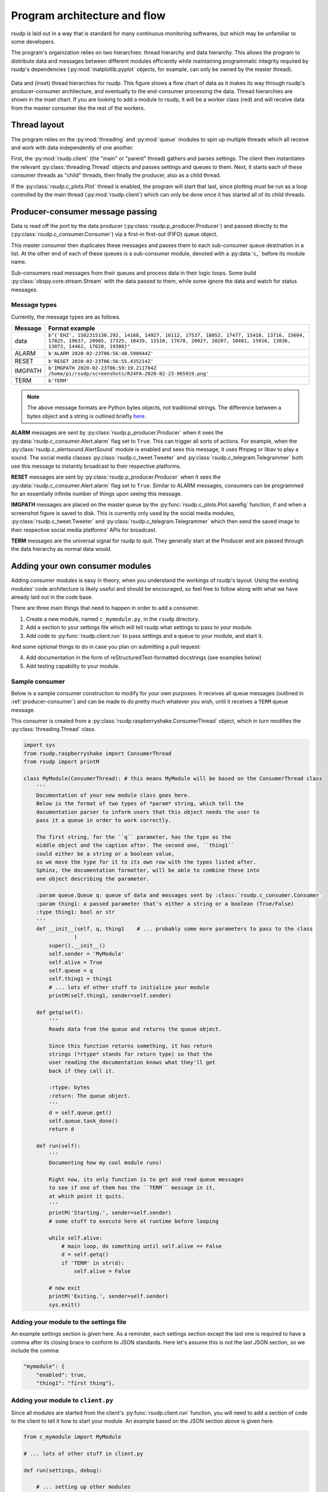 .. _flow:

Program architecture and flow
#################################################

rsudp is laid out in a way that is standard for many continuous monitoring
softwares, but which may be unfamiliar to some developers.

The program's organization relies on two hierarchies: thread hierarchy and
data hierarchy. This allows the program to distribute data and messages
between different modules efficiently while maintaining programmatic
integrity required by rsudp's dependencies (:py:mod:`matplotlib.pyplot`
objects, for example, can only be owned by the master thread).

.. _flow_diagram:
.. figure::  _static/rsudp-flow.png
    :align:   center

    Data and (inset) thread hierarchies for rsudp.
    This figure shows a flow chart of data as it makes its way through
    rsudp's producer-consumer architecture,
    and eventually to the end-consumer processing the data.
    Thread hierarchies are shown in the inset chart.
    If you are looking to add a module to rsudp,
    it will be a worker class (red) and will receive data from
    the master consumer like the rest of the workers.


Thread layout
*************************************************

The program relies on the :py:mod:`threading` and :py:mod:`queue` modules
to spin up multiple threads which all receive and work with data
independently of one another.

First, the :py:mod:`rsudp.client` (the "main" or "parent" thread) gathers
and parses settings. The client then instantiates the relevant
:py:class:`threading.Thread` objects and passes settings and queues to
them. Next, it starts each of these consumer threads as "child" threads,
then finally the producer, also as a child thread.

If the :py:class:`rsudp.c_plots.Plot` thread is enabled, the program will
start that last, since plotting must be run as a loop controlled by the
main thread (:py:mod:`rsudp.client`) which can only be done once it has
started all of its child threads.


.. _producer-consumer:

Producer-consumer message passing
*************************************************

Data is read off the port by the data producer
(:py:class:`rsudp.p_producer.Producer`) and passed directly to the
(:py:class:`rsudp.c_consumer.Consumer`) via a first-in first-out (FIFO)
queue object.

This master consumer then duplicates these messages and
passes them to each sub-consumer queue destination in a list. At the
other end of each of these queues is a sub-consumer module, denoted
with a :py:data:`c_` before its module name.

Sub-consumers read messages from their queues and process data in
their logic loops. Some build :py:class:`obspy.core.stream.Stream` with
the data passed to them, while some ignore the data and watch for
status messages.

.. _message-types:

Message types
=================================================

.. versionadded:: 0.4.3 the :code:`RESET` message type was added.

Currently, the message types are as follows.

========= ==========================================
 Message              Format example
========= ==========================================
 data      ``b"{'EHZ', 1582315130.292, 14168, 14927, 16112, 17537, 18052, 17477, 15418, 13716, 15604, 17825, 19637, 20985, 17325, 10439, 11510, 17678, 20027, 20207, 18481, 15916, 13836, 13073, 14462, 17628, 19388}"``
 ALARM     ``b'ALARM 2020-02-23T06:56:40.598944Z'``
 RESET     ``b'RESET 2020-02-23T06:56:55.435214Z'``
 IMGPATH   ``b'IMGPATH 2020-02-23T06:59:19.211704Z /home/pi/rsudp/screenshots/R24FA-2020-02-23-065919.png'``
 TERM      ``b'TERM'``
========= ==========================================

.. note::

    The above message formats are Python bytes objects, not traditional
    strings. The difference between a bytes object and a string is
    outlined briefly
    `here <https://www.geeksforgeeks.org/byte-objects-vs-string-python/>`_.

**ALARM** messages are sent by :py:class:`rsudp.p_producer.Producer`
when it sees the :py:data:`rsudp.c_consumer.Alert.alarm` flag set to
``True``. This can trigger all sorts of actions. For example, when the
:py:class:`rsudp.c_alertsound.AlertSound` module is enabled and sees
this message, it uses ffmpeg or libav to play a sound. The social media
classes :py:class:`rsudp.c_tweet.Tweeter` and
:py:class:`rsudp.c_telegram.Telegrammer` both use this message to
instantly broadcast to their respective platforms.

**RESET** messages are sent by :py:class:`rsudp.p_producer.Producer`
when it sees the :py:data:`rsudp.c_consumer.Alert.alarm` flag set to
``True``. Similar to ALARM messages, consumers can be programmed for
an essentially infinite number of things upon seeing this message.

**IMGPATH** messages are placed on the master queue by the
:py:func:`rsudp.c_plots.Plot.savefig` function, if and when a screenshot
figure is saved to disk. This is currently only used by the social media
modules, :py:class:`rsudp.c_tweet.Tweeter` and
:py:class:`rsudp.c_telegram.Telegrammer` which then send the saved image
to their respective social media platforms' APIs for broadcast.

**TERM** messages are the universal signal for rsudp to quit.
They generally start at the Producer and are passed through the
data hierarchy as normal data would.


.. _add_your_own:

Adding your own consumer modules
*************************************************

Adding consumer modules is easy in theory, when you understand the
workings of rsudp's layout. Using the existing modules' code architecture
is likely useful and should be encouraged, so feel free to follow along
with what we have already laid out in the code base.

There are three main things that need to happen in order to add a consumer.

1. Create a new module, named ``c_mymodule.py``, in the ``rsudp`` directory.
2. Add a section to your settings file which will tell rsudp what settings to pass to your module.
3. Add code to :py:func:`rsudp.client.run` to pass settings and a queue to your module, and start it.

And some optional things to do in case you plan on submitting a pull request:

4. Add documentation in the form of reStructuredText-formatted docstrings (see examples below)
5. Add testing capability to your module.


Sample consumer
=================================================

Below is a sample consumer construction to modify for your own purposes.
It receives all queue messages (outlined in :ref:`producer-consumer`)
and can be made to do pretty much whatever you wish,
until it receives a ``TERM`` queue message.

This consumer is created from a
:py:class:`rsudp.raspberryshake.ConsumerThread` object,
which in turn modifies the :py:class:`threading.Thread` class.

.. code-block:: python

    import sys
    from rsudp.raspberryshake import ConsumerThread
    from rsudp import printM

    class MyModule(ConsumerThread): # this means MyModule will be based on the ConsumerThread class
        '''
        Documentation of your new module class goes here.
        Below is the format of two types of *param* string, which tell the
        documentation parser to inform users that this object needs the user to
        pass it a queue in order to work correctly.

        The first string, for the ``q`` parameter, has the type as the
        middle object and the caption after. The second one, ``thing1``
        could either be a string or a boolean value,
        so we move the type for it to its own row with the types listed after.
        Sphinx, the documentation formatter, will be able to combine these into
        one object describing the parameter.

        :param queue.Queue q: queue of data and messages sent by :class:`rsudp.c_consumer.Consumer`
        :param thing1: a passed parameter that's either a string or a boolean (True/False)
        :type thing1: bool or str
        '''
        def __init__(self, q, thing1    # ... probably some more parameters to pass to the class
                    )
            super().__init__()
            self.sender = 'MyModule'
            self.alive = True
            self.queue = q
            self.thing1 = thing1
            # ... lots of other stuff to initialize your module
            printM(self.thing1, sender=self.sender)

        def getq(self):
            '''
            Reads data from the queue and returns the queue object.

            Since this function returns something, it has return
            strings (*rtype* stands for return type) so that the
            user reading the documentation knows what they'll get
            back if they call it.

            :rtype: bytes
            :return: The queue object.
            '''
            d = self.queue.get()
            self.queue.task_done()
            return d

        def run(self):
            '''
            Documenting how my cool module runs!

            Right now, its only function is to get and read queue messages
            to see if one of them has the ``TERM`` message in it,
            at which point it quits.
            '''
            printM('Starting.', sender=self.sender)
            # some stuff to execute here at runtime before looping

            while self.alive:
                # main loop, do something until self.alive == False
                d = self.getq()
                if 'TERM' in str(d):
                    self.alive = False

            # now exit
            printM('Exiting.', sender=self.sender)
            sys.exit()


Adding your module to the settings file
=================================================

An example settings section is given here.
As a reminder, each settings section except the last one
is required to have a comma after its closing brace to conform
to JSON standards.
Here let's assume this is not the last JSON section,
so we include the comma:

.. code-block::

    "mymodule": {
        "enabled": true,
        "thing1": "first thing"},


Adding your module to ``client.py``
=================================================

Since all modules are started from the client's :py:func:`rsudp.client.run`
function, you will need to add a section of code to the client to tell it
how to start your module.
An example based on the JSON section above is given here.

.. code-block:: python

    from c_mymodule import MyModule

    # ... lots of other stuff in client.py

    def run(settings, debug):

        # ... setting up other modules

        if settings['mymodule']['enabled']:
            # first, gather settings
            thing1 = settings['mymodule']['thing1']
            # then, set up queue
            q = mk_q()
            # then, start a MyModule instance with the settings you got earlier
            mymod = MyModule(q=q, thing1=thing1)
            # now, pass this instance to the process list to be started below
            mk_p(mymod)

        # ...

        # this part already exists, but just to show you where in sequence your code should be:
        start()

        # ...


.. _add_testing:

Testing your module
=================================================

Formal testing of new modules is easy in rsudp.

The :py:func:`rsudp.client.test` function is set to run any enabled
module by default. If the module is not enabled in the default
settings, you can add a line to the
:py:func:`rsudp.test.make_test_settings` that specifies

.. code-block:: python

    settings['your_module']['enabled'] = True

The second step is to add your test to the dictionary of tests in
:py:mod:`rsudp.test`, so that it gets reported. For example:

.. code-block:: python

    TEST = {
            # other tests
            # ...
            'c_mytest':             ['something I am testing for  ', False],
            'c_anotherone':         ['some other thing I test     ', False],
    }

Each dictionary item is constructed as a two-item list,
where the first item is the description string,
and the second is the status of the test
(False is failure and True is passing).

Then, in your module, you can import the test dictionary and modify
the status of your tests like so:

.. code-block:: python

    from rsudp.raspberryshake import ConsumerThread
    from rsudp.test import TEST

    class MyModule(ConsumerThread):
        def __init__(self, q    # ...
                    )
            super().__init__()
            # ... stuff to initialize your module
            if abc:
                # this test occurs during initialization
                TEST['c_mytest'][1] = True

        def run(self):
            # some stuff here also
            if xyz:
                # this test is done at runtime
                TEST['c_anotherone'][1] = True
            while self.alive:
                # main loop, do something until self.alive == False
                # or you receive the TERM message
            # now exit
            printM('Exiting.', self.sender)
            sys.exit()


Suggesting features
*************************************************

As with other issues, if you have an idea for a feature addition but have
questions about how to implement it, we encourage you to post to our
forums at https://community.raspberryshake.org.

Thanks for supporting open source!


`Back to top ↑ <#top>`_
